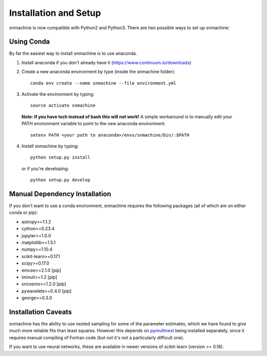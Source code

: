 **********************
Installation and Setup
**********************

snmachine is now compatible with Python2 and Python3.
There are two possible ways to set up snmachine:

Using Conda
===========

By far the easiest way to install snmachine is to use anaconda.

1. Install anaconda if you don't already have it (https://www.continuum.io/downloads)

2. Create a new anaconda environment by type (inside the snmachine folder)::

    conda env create --name snmachine --file environment.yml

3. Activate the environment by typing::

    source activate snmachine

  **Note: If you have tsch instead of bash this will not work!** A simple
  workaround is to manually edit your PATH environment variable to point to the
  new anaconda environment::

    setenv PATH <your path to anaconda>/envs/snmachine/bin/:$PATH

4. Install snmachine by typing::

    python setup.py install

   or if you're developing::

    python setup.py develop

Manual Dependency Installation
==============================

If you don't want to use a conda environment, snmachine requires the following
packages (all of which are on either conda or pip):

- astropy>=1.1.2
- cython>=0.23.4
- jupyter>=1.0.0
- matplotlib>=1.5.1
- numpy>=1.10.4
- scikit-learn>=0.17.1
- scipy>=0.17.0
- emcee>=2.1.0 [pip]
- iminuit>=1.2 [pip]
- sncosmo>=1.2.0 [pip]
- pywavelets>=0.4.0 [pip]
- george>=0.3.0

Installation Caveats
====================

snmachine has the ability to use nested sampling for some of the parameter
estimates, which we have found to give much more reliable fits than least
squares. However this depends on `pymultinest <https://github.com/JohannesBuchner/PyMultiNest>`_ being installed separately,
since it requires manual compiling of Fortran code (but not it's not a
particularly difficult one).

If you want to use neural networks, these are available in newer versions of scikit-learn (version >= 0.18).
